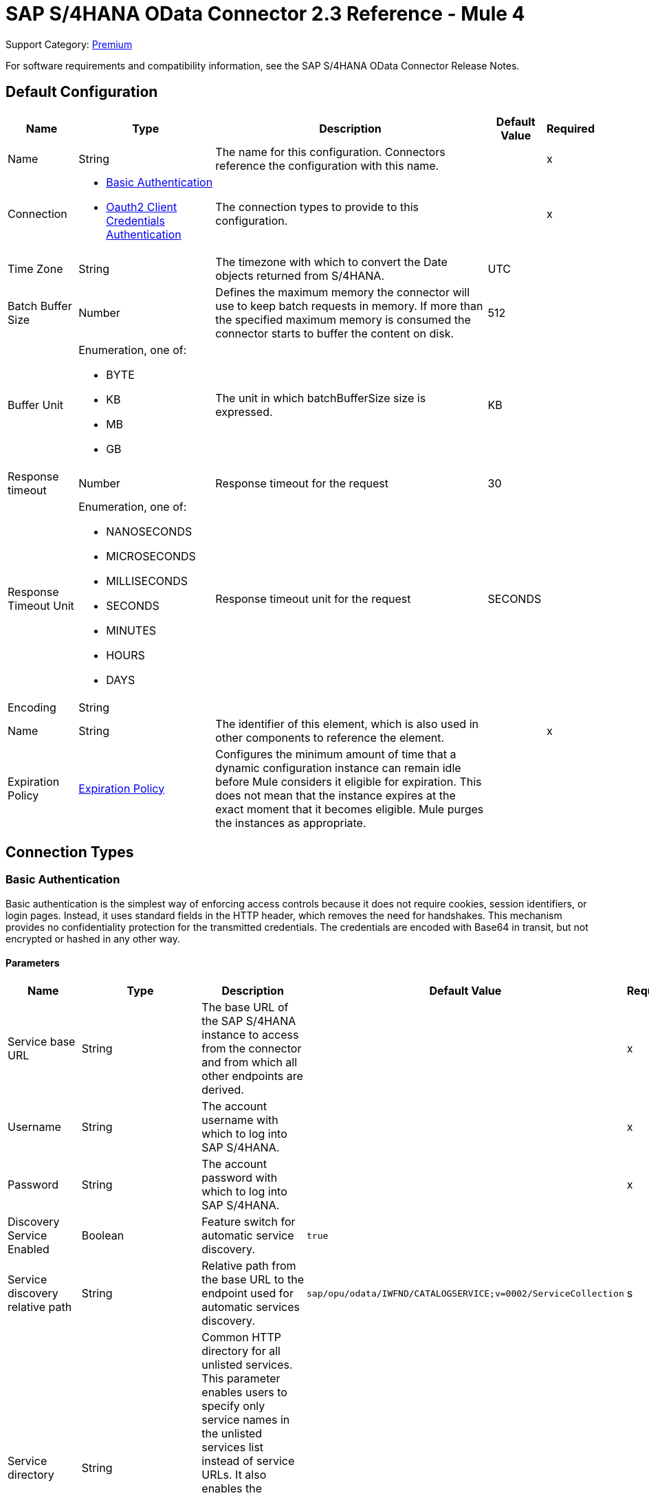 = SAP S/4HANA OData Connector 2.3 Reference - Mule 4
:page-aliases: connectors::sap/sap-s4hana-cloud-connector-reference.adoc

Support Category: https://www.mulesoft.com/legal/versioning-back-support-policy#anypoint-connectors[Premium]

For software requirements and compatibility information, see the SAP S/4HANA OData Connector Release Notes.


[[Config]]
== Default Configuration


[%header%autowidth.spread]
|===
| Name | Type | Description | Default Value | Required
|Name | String | The name for this configuration. Connectors reference the configuration with this name. | | x
| Connection a| * <<Config_BasicAuthentication, Basic Authentication>>
* <<Config_Oauth2ClientCredentialsAuthentication, Oauth2 Client Credentials Authentication>>
 | The connection types to provide to this configuration. | | x
| Time Zone a| String |  The timezone with which to convert the Date objects returned from S/4HANA. |  UTC |
| Batch Buffer Size a| Number |  Defines the maximum memory the connector will use to keep batch requests in memory. If more than the specified maximum memory is consumed the connector starts to buffer the content on disk. | 512 |
| Buffer Unit a| Enumeration, one of:

** BYTE
** KB
** MB
** GB |  The unit in which batchBufferSize size is expressed. |  KB |
| Response timeout a| Number |  Response timeout for the request |  30 | 
| Response Timeout Unit a| Enumeration, one of:

** NANOSECONDS
** MICROSECONDS
** MILLISECONDS
** SECONDS
** MINUTES
** HOURS
** DAYS |  Response timeout unit for the request |  SECONDS | 
| Encoding a| String |  |  |
| Name a| String |  The identifier of this element, which is also used in other components to reference the element. |  | x
| Expiration Policy a| <<ExpirationPolicy>> |  Configures the minimum amount of time that a dynamic configuration instance can remain idle before Mule considers it eligible for expiration. This does not mean that the instance expires at the exact moment that it becomes eligible. Mule purges the instances as appropriate. |  |
|===

== Connection Types

[[Config_BasicAuthentication]]
=== Basic Authentication

Basic authentication is the simplest way of enforcing access controls because it does not require cookies, session identifiers, or login pages. Instead, it uses standard fields in the HTTP header, which removes the need for handshakes. This mechanism provides no confidentiality protection for the transmitted credentials. The credentials are encoded with Base64 in transit, but not encrypted or hashed in any other way.

==== Parameters

[%header%autowidth.spread]
|===
| Name | Type | Description | Default Value | Required
| Service base URL a| String |  The base URL of the SAP S/4HANA instance to access from the connector and from which all other endpoints are derived. |  | x
| Username a| String |  The account username with which to log into SAP S/4HANA. |  | x
| Password a| String |  The account password with which to log into SAP S/4HANA. |  | x
| Discovery Service Enabled a| Boolean |  Feature switch for automatic service discovery. | `true` |
| Service discovery relative path a| String |  Relative path from the base URL to the endpoint used for automatic services discovery. |  `sap/opu/odata/IWFND/CATALOGSERVICE;v=0002/ServiceCollection` |s
| Service directory a| String |  Common HTTP directory for all unlisted services. This parameter enables users to specify only service names in the unlisted services list instead of service URLs. It also enables the connector to construct the service URL using the following format: `{base URL parameter}/{this parameter}/{item from unlisted services list}` |   |
| Unlisted services a| Array of String |  List of services to add to the list of discovered services. Each item in this list must be a valid service URL, or it must be possible to construct a valid service URL with the following format: `{base url parameter}/{service directory parameter}/{item from this list}`. |  |
| Default headers a| Array of <<DefaultHeader>> |  Default HTTP headers to include in the message. |  |
| Default query parameters a| Array of <<DefaultQueryParam>> |  Default query parameters to include in the request. |  |
| Proxy configuration a| <<ProxyConfiguration>> | Proxy configuration for the connector. |  |
| Connection timeout a| Number |  Connection timeout for the request |  30 | 
| Connection Timeout Unit a| Enumeration, one of:

** NANOSECONDS
** MICROSECONDS
** MILLISECONDS
** SECONDS
** MINUTES
** HOURS
** DAYS |  Connection timeout unit for the request |  SECONDS | 
| Client timeout a| Number |  Client timeout for the request |  30 | 
| Client Timeout Unit a| Enumeration, one of:

** NANOSECONDS
** MICROSECONDS
** MILLISECONDS
** SECONDS
** MINUTES
** HOURS
** DAYS |  Client timeout unit for the request |  SECONDS | 
| Retrieve Csrf Token a| Boolean |  Enables or disables automatic X-CSRF-Token retrieval before a resource-modifying request, such as a POST request. |  true | 
| TLS configuration a| <<Tls>> | Defines a configuration for TLS, which can be used from both the client and server sides to secure communication for the Mule app. When using the HTTPS protocol, the HTTP communication is secured using TLS or SSL. If HTTPS is configured as the protocol then the user needs to configure at least the keystore in the `tls:context` child element of the `listener-config`. | `HTTP` |
| Reconnection a| <<Reconnection>> |  When the application is deployed, a connectivity test is performed on all connectors. If set to `true`, deployment fails if the test doesn't pass after exhausting the associated reconnection strategy. |  |
|===

[[Config_Oauth2ClientCredentialsAuthentication]]
=== OAuth 2.0 Client Credentials Authentication


==== Parameters

[%header%autowidth.spread]
|===
| Name | Type | Description | Default Value | Required
| Service base URL a| String |  The base URL of the SAP S/4HANA instance to access from the connector and from which all other endpoints are derived. |  | x
| Discovery Service Enabled a| Boolean |  Feature switch for automatic service discovery. |  `true` |
| Service discovery relative path a| String |  Relative path from the base URL to the endpoint used for automatic services discovery. | `sap/opu/odata/IWFND/CATALOGSERVICE;v=0002/ServiceCollection` |
| Service directory a| String |  Common HTTP directory for all unlisted services. This parameter enables users to specify only service names in the unlisted services list instead of service URLs. It also enables the connector to construct the service URL using the following format: `{base URL parameter}/{this parameter}/{item from unlisted services list}` |   |
| Unlisted services a| Array of String |  List of services to add to the list of discovered services. Each item in this list must be a valid service URL, or it must be possible to construct a valid service URL with the following format: `{base url parameter}/{service directory parameter}/{item from this list}`. |  |
| Default headers a| Array of <<DefaultHeader>> |  Default HTTP headers to include in the message. |  |
| Default query parameters a| Array of <<DefaultQueryParam>> | Default query parameters to include in the request. |  |
| Proxy configuration a| <<ProxyConfiguration>> | Proxy configuration for the connector. |  |
| Connection timeout a| Number |  Connection timeout for the request |  30 | 
| Connection Timeout Unit a| Enumeration, one of:

** NANOSECONDS
** MICROSECONDS
** MILLISECONDS
** SECONDS
** MINUTES
** HOURS
** DAYS |  Connection timeout unit for the request |  SECONDS | 
| Client timeout a| Number |  Client timeout for the request |  30 | 
| Client Timeout Unit a| Enumeration, one of:

** NANOSECONDS
** MICROSECONDS
** MILLISECONDS
** SECONDS
** MINUTES
** HOURS
** DAYS |  Client timeout unit for the request |  SECONDS | 
| Retrieve Csrf Token a| Boolean |  Enables or disables automatic X-CSRF-Token retrieval before a resource-modifying request, such as a POST request. |  true | 
| TLS configuration a| <<Tls>> |  Defines a configuration for TLS, which can be used from both the client and server sides to secure communication for the Mule app. When using the HTTPS protocol, the HTTP communication is secured using TLS or SSL. If HTTPS is configured as the protocol then the user needs to configure at least the keystore in the `tls:context` child element of the `listener-config`. | `HTTP` |
| Reconnection a| <<Reconnection>> |  When the application is deployed, a connectivity test is performed on all connectors. If set to `true`, deployment fails if the test doesn't pass after exhausting the associated reconnection strategy. |  |
| Client Id a| String | The OAuth client ID as registered with the service provider. |  | x
| Client Secret a| String |  The OAuth client secret as registered with the service provider. |  | x
| Token Url a| String |  The service provider's token endpoint URL. |  `https://{host-name}/{oauth-service}/{generate-token-resource}` |
| Scopes a| String |  The OAuth scopes requested during the dance. If not provided, it defaults to those in the annotation. |  |
| Object Store a| String |  A reference to the object store used to store each resource owner ID's data. If not specified, Mule automatically provisions the default object store. |  |
|===

== Supported Operations
* <<BatchCreateEntity>>
* <<BatchDeleteEntity>>
* <<BatchExecuteFunction>>
* <<BatchGetEntity>>
* <<BatchQuery>>
* <<BatchUpdateEntity>>
* <<CreateChangeSet>>
* <<CreateEntity>>
* <<DeleteEntity>>
* <<ExecuteBatch>>
* <<ExecuteFunction>>
* <<GetEntity>>
* <<InitiateBatch>>
* <<Query>>
* <<Unauthorize>>
* <<UpdateEntity>>



[[BatchCreateEntity]]
== Batch Create Entity
`<s4hana:batch-create-entity>`

This operation adds a create entity request into the batch. This is a dynamic operation that returns what the OData specification states will be returned by the operation. The result of the operation will be an empty JSON if this request was not processed by the server successfully. The result will be available only after executing the *Execute batch* operation. Accessing the result before the *Execute batch* operation is executed results in an error.

=== Parameters

[%header%autowidth.spread]
|===
| Name | Type | Description | Default Value | Required
| Configuration | String | The name of the configuration to use. | | x
| Config Ref a| ConfigurationProvider |  The name of the configuration to use to execute this component. |  | x
| Streaming Strategy a| * <<RepeatableInMemoryStream>>
* <<RepeatableFileStoreStream>>
* <<non-repeatable-stream>> |  Configure how Mule processes streams with streaming strategies. Repeatable streams are the default behavior. |  |
| Batch ID a| String |  Batch identifier |  | x
| Change set ID a| String |  Change set identifier |  | x
| Service a| String |  The type of service. This is defined from the services available in the SAP S/4HANA instance. |  | x
| Entity type a| String |  The type of entity over which the operation is executed. This is defined from the types of entities available in the selected service. |  | x
| Entity a| Object |  The entity in the SAP S/4HANA instance that is affected. This entity must be of the type defined in the *Entity type* parameter. |  #[payload] |
| Custom headers a| Object |  Custom headers to include in the request. The custom headers specified here overwrite the default headers specified in the configuration. |  |
| Custom query parameters a| Object |  Custom query parameters to include in the request. The custom query parameters specified here overwrite the default query parameters specified in the configuration. |  |
| Response timeout a| Number |  Response timeout for the request. The timeout specified here overwrites the default timeout that is specified in the configuration. |  | 
| Response Timeout Unit a| Enumeration, one of:

** NANOSECONDS
** MICROSECONDS
** MILLISECONDS
** SECONDS
** MINUTES
** HOURS
** DAYS |  Response timeout unit for the request. The timeout unit specified here overwrites the default timeout unit specified in the configuration. |  | 
| Target Variable a| String |  The name of a variable in which to store the operation's output. |  |
| Target Value a| String |  An expression to evaluate against the operation's output and store the expression outcome in the target variable. |  #[payload] |
| Reconnection Strategy a| * <<Reconnect>>
* <<ReconnectForever>> |  A retry strategy in case of connectivity errors. |  |
|===

=== Output

[%autowidth.spread]
|===
|Type |Any
|===

=== For Configurations

* <<Config>>

=== Throws

* S4HANA:CONNECTIVITY
* S4HANA:NO_SUCH_BATCH_ID
* S4HANA:NO_SUCH_CHANGE_SET_ID
* S4HANA:NO_SUCH_ENTITY_TYPE
* S4HANA:NO_SUCH_SERVICE
* S4HANA:RETRY_EXHAUSTED


[[BatchDeleteEntity]]
== Batch Delete Entity
`<s4hana:batch-delete-entity>`

Adds a delete entity request into the batch.

=== Parameters

[%header%autowidth.spread]
|===
| Name | Type | Description | Default Value | Required
| Configuration | String | The name of the configuration to use. | | x
| Config Ref a| ConfigurationProvider |  The name of the configuration to use to execute this component. |  | x
| Batch ID a| String |  Batch identifier |  | x
| Change set ID a| String |  Change set identifier. |  | x
| Service a| String |  The type of service. This is defined from the services available in the SAP S/4HANA instance. |  | x
| Entity type a| String |  The type of entity over which the operation is executed. This is defined from the types of entities available in the selected service. |  | x
| Entity key a| Object |  The object that identifies the entity sought, which may itself be an object. This is defined by the type of entity selected. |  #[payload] |
| Custom headers a| Object | Custom headers to include in the request. The custom headers specified here will overwrite the default headers specified in the configuration. |  |
| Custom query parameters a| Object |  Custom query parameters to include in the request. The custom query parameters specified here will overwrite the default query parameters specified in the configuration. |  |
| Response timeout a| Number |  Response timeout for the request. The timeout specified here overwrites the default timeout that is specified in the configuration. |  | 
| Response Timeout Unit a| Enumeration, one of:

** NANOSECONDS
** MICROSECONDS
** MILLISECONDS
** SECONDS
** MINUTES
** HOURS
** DAYS |  Response timeout unit for the request. The timeout unit specified here overwrites the default timeout unit specified in the configuration. |  | 
| Reconnection Strategy a| * <<Reconnect>>
* <<ReconnectForever>> |  A retry strategy in case of connectivity errors. |  |
|===


=== For Configurations

* <<Config>>

=== Throws

* S4HANA:CONNECTIVITY
* S4HANA:INVALID_KEY
* S4HANA:NO_SUCH_BATCH_ID
* S4HANA:NO_SUCH_CHANGE_SET_ID
* S4HANA:NO_SUCH_ENTITY_TYPE
* S4HANA:NO_SUCH_SERVICE
* S4HANA:RETRY_EXHAUSTED


[[BatchExecuteFunction]]
== Batch Execute Function
`<s4hana:batch-execute-function>`

This operation adds an execute function request (invoke request) to the batch. The result of the operation will be an empty JSON if this request was not processed by the server successfully. The result will be available only after executing the *Execute batch* operation. Accessing the result before the *Execute batch* operation is executed will cause an error.

You are required to specify the change set identifier for the *Change set ID* parameter only if *Execute Batch Function* is executed using a POST HTTP method, otherwise do not specify the changet set identifier.

The connector throws an exception:

* If the change set identifier is not specified and the POST HTTP method is used
* When the change set identifier is specified and the *Execute Batch Function* uses GET HTTP method

=== Parameters

[%header%autowidth.spread]
|===
| Name | Type | Description | Default Value | Required
| Configuration | String | The name of the configuration to use. | | x
| Config Ref a| ConfigurationProvider |  The name of the configuration to use to execute this component. |  | x
| Streaming Strategy a| * <<RepeatableInMemoryStream>>
* <<RepeatableFileStoreStream>>
* <<non-repeatable-stream>> |  Configure how Mule processes streams with streaming strategies. Repeatable streams are the default behavior. |  |
| Batch ID a| String |  Batch identifier |  | x
| Change set ID a| String |  Change set identifier |  |
| Service a| String |  The type of service. This is defined from the services available in the SAP S/4HANA instance. |  | x
| Function Name a| String |  The name of the function to execute. |  | x
| Input parameters a| Object |  The parameters of the function wrapped into a single object. |  |
| Custom headers a| Object | Custom headers to include in the request. The custom headers specified here will overwrite the default headers specified in the configuration. |  |
| Custom query parameters a| Object | Custom query parameters to include in the request. The custom query parameters specified here will overwrite the default query parameters specified in the configuration. |  |
| Response timeout a| Number |  Response timeout for the request. The timeout specified here overwrites the default timeout that is specified in the configuration. |  | 
| Response Timeout Unit a| Enumeration, one of:

** NANOSECONDS
** MICROSECONDS
** MILLISECONDS
** SECONDS
** MINUTES
** HOURS
** DAYS |  Response timeout unit for the request. The timeout unit specified here overwrites the default timeout unit specified in the configuration. |  | 
| Target Variable a| String |  The name of a variable to store the operation's output. |  |
| Target Value a| String |  An expression to evaluate against the operation's output and store the expression outcome in the target variable. |  #[payload] |
| Reconnection Strategy a| * <<Reconnect>>
* <<ReconnectForever>> |  A retry strategy in case of connectivity errors. |  |
|===

=== Output

[%autowidth.spread]
|===
|Type |Any
|===

=== For Configurations

* <<Config>>

=== Throws

* S4HANA:BATCH_PROCESSING_ERROR
* S4HANA:CONNECTIVITY
* S4HANA:INVALID_FUNCTION_PARAMETER
* S4HANA:NO_SUCH_BATCH_ID
* S4HANA:NO_SUCH_CHANGE_SET_ID
* S4HANA:NO_SUCH_FUNCTION
* S4HANA:NO_SUCH_SERVICE
* S4HANA:RETRY_EXHAUSTED


[[BatchGetEntity]]
== Batch Get Entity
`<s4hana:batch-get-entity>`

Adds a query operation request with a defined key into the batch. This is a dynamic operation, returning whatever the OData specification states will be returned by the operation. Result of the operation will be an empty JSON if this request was not processed by the server successfully. The result will be available only after the Execute batch operation is executed. Accessing the result before the Execute batch operation is executed will lead to an error.

=== Parameters

[%header%autowidth.spread]
|===
| Name | Type | Description | Default Value | Required
| Configuration | String | The name of the configuration to use. | | x
| Config Ref a| ConfigurationProvider |  The name of the configuration to use to execute this component |  | x
| Streaming Strategy a| * <<RepeatableInMemoryStream>>
* <<RepeatableFileStoreStream>>
* <<non-repeatable-stream>> |  Configure how Mule processes streams with streaming strategies. Repeatable streams are the default behavior. |  |
| Batch ID a| String |  Batch identifier |  | x
| Service a| String |  The type of service. This is defined from the services available in the SAP S/4HANA instance. |  | x
| Entity type a| String |  The type of entity over which the operation is executed. This is defined from the types of entities available in the selected service. |  | x
| Returned Fields a| String |  Comma-separated list of selection clauses. Each selection clause may be a Property name, Navigation Property name, or the "&#42;" character. The "&#42;" syntax causes all Properties on an Entry to be included without traversing associations. Use forward slash "/" to select fields of expanded navigation properties. If no field is selected, then all fields are returned. |   |
| Expanded properties a| String |  Comma-separated list of Navigation Properties. Additionally, each Navigation Property can be followed by a forward slash and another Navigation Property to enable identification of a multi-level relationship. Properties of the expanded navigation property will not be part of the payload unless selected. |   |
| Entity key a| Object |  The object that identifies the entity sought, which may itself be an object. This is defined by the type of entity selected. |  #[payload] |
| Custom headers a| Object |  Custom headers to include in the request. The custom headers specified here will overwrite the default headers specified in the configuration. |  |
| Custom query parameters a| Object |  Custom query parameters to include in the request. The custom query parameters specified here will overwrite the default query parameters specified in the configuration. |  |
| Response timeout a| Number |  Response timeout for the request. The timeout specified here overwrites the default timeout that is specified in the configuration. |  | 
| Response Timeout Unit a| Enumeration, one of:

** NANOSECONDS
** MICROSECONDS
** MILLISECONDS
** SECONDS
** MINUTES
** HOURS
** DAYS |  Response timeout unit for the request. The timeout unit specified here overwrites the default timeout unit specified in the configuration. |  | 
| Target Variable a| String |  The name of a variable to store the operation's output. |  |
| Target Value a| String |  An expression to evaluate against the operation's output and store the expression outcome in the target variable. |  #[payload] |
| Reconnection Strategy a| * <<Reconnect>>
* <<ReconnectForever>> |  A retry strategy in case of connectivity errors. |  |
|===

=== Output

[%autowidth.spread]
|===
|Type |Any
|===

=== For Configurations

* <<Config>>

=== Throws

* S4HANA:CONNECTIVITY
* S4HANA:INVALID_KEY
* S4HANA:NO_SUCH_BATCH_ID
* S4HANA:NO_SUCH_ENTITY_TYPE
* S4HANA:NO_SUCH_SERVICE
* S4HANA:RETRY_EXHAUSTED


[[BatchQuery]]
== Batch Query Entity
`<s4hana:batch-query>`

Adds a query operation request into the batch, filtering the results by the parameters defined. If no filter is added, then all results will be listed. Result of the operation will be an empty JSON if this request was not processed by the server successfully. The result will be available only after the Execute batch operation is executed. Accessing the result before the Execute batch operation is executed will lead to an error.


=== Parameters

[%header%autowidth.spread]
|===
| Name | Type | Description | Default Value | Required
| Configuration | String | The name of the configuration to use. | | x
| Config Ref a| ConfigurationProvider |  The name of the configuration to use to execute this component |  | x
| Streaming Strategy a| * <<RepeatableInMemoryStream>>
* <<RepeatableFileStoreStream>>
* <<non-repeatable-stream>> |  Configure how Mule processes streams with streaming strategies. Repeatable streams are the default behavior. |  |
| Batch ID a| String |  Batch identifier |  | x
| Service a| String |  The type of service. This is defined from the services available in the SAP S/4HANA instance. |  | x
| Entity type a| String |  The type of entity over which the operation is executed. This is defined from the types of entities available in the selected service. |  | x
| Returned Fields a| String |  Comma-separated list of selection clauses. Each selection clause may be a Property name, Navigation Property name, or the "&#42;" character. The "&#42;" syntax causes all Properties on an Entry to be included without traversing associations. Use forward slash "/" to select fields of expanded navigation properties. If no field is selected, then all fields are returned. |   |
| Expanded properties a| String |  Comma-separated list of Navigation Properties. Additionally each Navigation Property can be followed by a forward slash and another Navigation Property to enable identification of a multi-level relationship. Properties of expanded navigation property will not be part of the payload unless selected. |   |
| Filter a| String |  The condition to filter the resulting list of entities. |   |
| Order by a| String |  Allows information to be requested in either ascending or descending order by using the `asc` or `desc` suffixes. If `asc` or `desc` are not specified, then the resources will be ordered in ascending order. | `asc` |
| Maximum returned elements a| Number | Limits the number of records to be retrieved by this query. |  |
| Skipped record amount a| Number | The number of records to skip before starting to return results. |  `0` |
| Custom headers a| Object |  Custom headers to include in the request. The custom headers specified here will overwrite the default headers specified in the configuration. |  |
| Custom query parameters a| Object |  Custom query parameters that the request will include. The ones specified here will overwrite the default ones specified in the config. |  |
| Target Variable a| String |  The name of a variable to store the operation's output. |  |
| Target Value a| String |  An expression to evaluate against the operation's output and store the expression outcome in the target variable. |  #[payload] |
| Response timeout a| Number |  Response timeout for the request. The timeout specified here overwrites the default timeout that is specified in the configuration. |  | 
| Response Timeout Unit a| Enumeration, one of:

** NANOSECONDS
** MICROSECONDS
** MILLISECONDS
** SECONDS
** MINUTES
** HOURS
** DAYS |  Response timeout unit for the request. The timeout unit specified here overwrites the default timeout unit specified in the configuration. |  | 
| Target Variable a| String |  The name of a variable on which the operation's output will be placed |  | 
| Target Value a| String |  An expression that will be evaluated against the operation's output and the outcome of that expression will be stored in the target variable |  #[payload] | 
| Reconnection Strategy a| * <<Reconnect>>
* <<ReconnectForever>> |  A retry strategy in case of connectivity errors. |  |
|===

=== Output

[%autowidth.spread]
|===
|Type |Any
|===

=== For Configurations

* <<Config>>

=== Throws

* S4HANA:CONNECTIVITY
* S4HANA:NO_SUCH_BATCH_ID
* S4HANA:RETRY_EXHAUSTED


[[BatchUpdateEntity]]
== Batch Update Entity
`<s4hana:batch-update-entity>`

Adds an update entity request into the batch. This operation works through a PATCH request. This means that any fields that are missing will not be updated.

=== Parameters

[%header%autowidth.spread]
|===
| Name | Type | Description | Default Value | Required
| Configuration | String | The name of the configuration to use. | | x
| Config Ref a| ConfigurationProvider |  The name of the configuration to use to execute this component |  | x
| Batch ID a| String |  Batch identifier |  | x
| Change set ID a| String |  Change set identifier |  | x
| Service a| String |  The type of service. This is defined from the services available in the SAP S/4HANA instance. |  | x
| Entity type a| String |  The type of entity over which the operation is executed. This is defined from the types of entities available in the selected service. |  | x
| Entity a| Object |  The entity to be affected in the SAP S/4HANA instance. This entity must be of the type defined in the type parameter. |  #[payload] |
| Custom headers a| Object |  Custom headers to include in the request. The custom headers specified here will overwrite the default headers specified in the configuration. |  |
| Custom query parameters a| Object |  Custom query parameters that the request will include. The ones specified here will overwrite the default ones specified in the config. |  |
| Response timeout a| Number |  Response timeout for the request. The timeout specified here overwrites the default timeout that is specified in the configuration. |  | 
| Response Timeout Unit a| Enumeration, one of:

** NANOSECONDS
** MICROSECONDS
** MILLISECONDS
** SECONDS
** MINUTES
** HOURS
** DAYS |  Response timeout unit for the request. The timeout unit specified here overwrites the default timeout unit specified in the configuration. |  | 
| Reconnection Strategy a| * <<Reconnect>>
* <<ReconnectForever>> |  A retry strategy in case of connectivity errors |  |
|===


=== For Configurations

* <<Config>>

=== Throws

* S4HANA:CONNECTIVITY
* S4HANA:INVALID_KEY
* S4HANA:NO_SUCH_BATCH_ID
* S4HANA:NO_SUCH_CHANGE_SET_ID
* S4HANA:NO_SUCH_ENTITY_TYPE
* S4HANA:NO_SUCH_SERVICE
* S4HANA:RETRY_EXHAUSTED


[[CreateChangeSet]]
== Create Change Set
`<s4hana:create-change-set>`

Creates a new change set in the batch and returns its identifier.

=== Parameters

[%header%autowidth.spread]
|===
| Name | Type | Description | Default Value | Required
| Configuration | String | The name of the configuration to use. | | x
| Config Ref a| ConfigurationProvider | The name of the configuration to use to execute this component. |  | x
| Batch ID a| String |  Batch identifier |  | x
| Target Variable a| String | The name of a variable to store the operation's output. |  |
| Target Value a| String |  An expression to evaluate against the operation's output and store the expression outcome in the target variable. |  #[payload] |
| Reconnection Strategy a| * <<Reconnect>>
* <<ReconnectForever>> |  A retry strategy in case of connectivity errors. |  |
|===

=== Output

[%autowidth.spread]
|===
|Type |String
|===

=== For Configurations

* <<Config>>

=== Throws

* S4HANA:CONNECTIVITY
* S4HANA:NO_SUCH_BATCH_ID
* S4HANA:RETRY_EXHAUSTED


[[CreateEntity]]
== Create Entity
`<s4hana:create-entity>`

Executes a create operation within the connected SAP S/4HANA instance. This is a dynamic operation, returning whatever the OData specification states will be returned by the operation.

=== Parameters

[%header%autowidth.spread]
|===
| Name | Type | Description | Default Value | Required
| Configuration | String | The name of the configuration to use. | | x
| Config Ref a| ConfigurationProvider |  The name of the configuration to use to execute this component |  | x
| Service a| String |  The type of service. This is defined from the services available in the SAP S/4HANA instance. |  | x
| Entity type a| String |  The type of entity over which the operation is executed. This is defined from the types of entities available in the selected service. |  | x
| Entity a| Object |  The entity to be affected in the SAP S/4HANA instance. This entity must be of the type defined in the type parameter. |  #[payload] |
| Custom headers a| Object |  Custom headers to include in the request. The custom headers specified here will overwrite the default headers specified in the configuration. |  |
| Custom query parameters a| Object |  Custom query parameters that the request will include. The ones specified here will overwrite the default ones specified in the config. |  |
| Response timeout a| Number |  Response timeout for the request. The timeout specified here overwrites the default timeout that is specified in the configuration. |  | 
| Response Timeout Unit a| Enumeration, one of:

** NANOSECONDS
** MICROSECONDS
** MILLISECONDS
** SECONDS
** MINUTES
** HOURS
** DAYS |  Response timeout unit for the request. The timeout unit specified here overwrites the default timeout unit specified in the configuration. |  | 
| Target Variable a| String |  The name of a variable to store the operation's output. |  |
| Target Value a| String |  An expression to evaluate against the operation's output and store the expression outcome in the target variable. |  #[payload] |
| Reconnection Strategy a| * <<Reconnect>>
* <<ReconnectForever>> |  A retry strategy in case of connectivity errors. |  |
|===

=== Output

[%autowidth.spread]
|===
|Type |Object
| Attributes Type a| <<ResponseAttributes>>
|===

=== For Configurations

* <<Config>>

=== Throws

* S4HANA:CONNECTIVITY
* S4HANA:INVALID_ENTITY
* S4HANA:INVALID_KEY
* S4HANA:NO_SUCH_ENTITY_KEY
* S4HANA:NO_SUCH_ENTITY_TYPE
* S4HANA:NO_SUCH_SERVICE
* S4HANA:RETRY_EXHAUSTED
* S4HANA:SERVER_ERROR
* S4HANA:TIMEOUT
* S4HANA:UNAUTHORIZED


[[DeleteEntity]]
== Delete Entity
`<s4hana:delete-entity>`

Executes a delete operation within the connected SAP S/4HANA instance.

=== Parameters

[%header%autowidth.spread]
|===
| Name | Type | Description | Default Value | Required
| Configuration | String | The name of the configuration to use. | | x
| Config Ref a| ConfigurationProvider | The name of the configuration to use to execute this component. |  | x
| Service a| String |  The type of service. This is defined from the services available in the SAP S/4HANA instance. |  | x
| Entity type a| String |  The type of entity over which the operation is executed. This is defined from the types of entities available in the selected service. |  | x
| Entity key a| Object |  The object that identifies the entity sought, which may itself be an object. This is defined by the type of entity selected. |  #[payload] |
| Custom headers a| Object |  Custom headers to include in the request. The custom headers specified here will overwrite the default headers specified in the configuration. |  |
| Custom query parameters a| Object |  Custom query parameters that the request will include. The ones specified here will overwrite the default ones specified in the config. |  |
| Response timeout a| Number |  Response timeout for the request. The timeout specified here overwrites the default timeout that is specified in the configuration. |  | 
| Response Timeout Unit a| Enumeration, one of:

** NANOSECONDS
** MICROSECONDS
** MILLISECONDS
** SECONDS
** MINUTES
** HOURS
** DAYS |  Response timeout unit for the request. The timeout unit specified here overwrites the default timeout unit specified in the configuration. |  | 
| Reconnection Strategy a| * <<Reconnect>>
* <<ReconnectForever>> |  A retry strategy in case of connectivity errors. |  |
|===


=== For Configurations

* <<Config>>

=== Throws

* S4HANA:CONNECTIVITY
* S4HANA:INVALID_ENTITY
* S4HANA:INVALID_KEY
* S4HANA:NO_SUCH_ENTITY_KEY
* S4HANA:NO_SUCH_ENTITY_TYPE
* S4HANA:NO_SUCH_SERVICE
* S4HANA:RETRY_EXHAUSTED
* S4HANA:SERVER_ERROR
* S4HANA:TIMEOUT
* S4HANA:UNAUTHORIZED


[[ExecuteBatch]]
== Execute Batch
`<s4hana:execute-batch>`

Executes the batch and returns a summary containing results for all requests of the batch. After this operation is successfully executed, it will be possible to read a detailed result of each batch operation which was a part of this batch.

=== Parameters

[%header%autowidth.spread]
|===
| Name | Type | Description | Default Value | Required
| Configuration | String | The name of the configuration to use. | | x
| Service a| String |  The SAP S/4HANA's service. |  | x
| Config Ref a| ConfigurationProvider |  The name of the configuration to use to execute this component. |  | x
| Batch ID a| String |  Batch identifier |  | x
| Custom headers a| Object |  Custom headers to include in the request. The custom headers specified here will overwrite the default headers specified in the configuration. |  |
| Custom query parameters a| Object |  Custom query parameters that the request will include. The ones specified here will overwrite the default ones specified in the config. |  |
| Response timeout a| Number |  Response timeout for the request. The timeout specified here overwrites the default timeout that is specified in the configuration. |  | 
| Response Timeout Unit a| Enumeration, one of:

** NANOSECONDS
** MICROSECONDS
** MILLISECONDS
** SECONDS
** MINUTES
** HOURS
** DAYS |  Response timeout unit for the request. The timeout unit specified here overwrites the default timeout unit specified in the configuration. |  | 
| Target Variable a| String |  The name of a variable to store the operation's output. |  |
| Target Value a| String | An expression to evaluate against the operation's output and store the expression outcome in the target variable. |  #[payload] |
| Reconnection Strategy a| * <<Reconnect>>
* <<ReconnectForever>> |  A retry strategy in case of connectivity errors. |  |
|===

=== Output

[%autowidth.spread]
|===
|Type |<<BulkOperationResult>>
|===

=== For Configurations

* <<Config>>

=== Throws

* S4HANA:BATCH_PROCESSING_ERROR
* S4HANA:CONNECTIVITY
* S4HANA:NO_SUCH_BATCH_ID
* S4HANA:NO_SUCH_SERVICE
* S4HANA:RETRY_EXHAUSTED


[[ExecuteFunction]]
== Execute Function
`<s4hana:execute-function>`

Executes an OData-defined function in the SAP S/4HANA instance.

=== Parameters

[%header%autowidth.spread]
|===
| Name | Type | Description | Default Value | Required
| Configuration | String | The name of the configuration to use. | | x
| Config Ref a| ConfigurationProvider |  The name of the configuration to use to execute this component |  | x
| Service a| String |  The type of service. This is defined from the services available in the SAP S/4HANA instance. |  | x
| Function Name a| String |  The name of the function to execute. |  | x
| Input parameters a| Object |  The parameters of the function wrapped into a single object. |  |
| Custom headers a| Object |  Custom headers to include in the request. The custom headers specified here will overwrite the default headers specified in the configuration. |  |
| Custom query parameters a| Object |  Custom query parameters that the request will include. The ones specified here will overwrite the default ones specified in the config. |  |
| Response timeout a| Number |  Response timeout for the request. The timeout specified here overwrites the default timeout that is specified in the configuration. |  | 
| Response Timeout Unit a| Enumeration, one of:

** NANOSECONDS
** MICROSECONDS
** MILLISECONDS
** SECONDS
** MINUTES
** HOURS
** DAYS |  Response timeout unit for the request. The timeout unit specified here overwrites the default timeout unit specified in the configuration. |  | 
| Target Variable a| String |  The name of a variable to store the operation's output. |  |
| Target Value a| String |  An expression to evaluate against the operation's output and store the expression outcome in the target variable. |  #[payload] |
| Reconnection Strategy a| * <<Reconnect>>
* <<ReconnectForever>> |  A retry strategy in case of connectivity errors. |  |
|===

=== Output

[%autowidth.spread]
|===
|Type |Any
| Attributes Type a| <<ResponseAttributes>>
|===

=== For Configurations

* <<Config>>

=== Throws

* S4HANA:CONNECTIVITY
* S4HANA:INVALID_FUNCTION_PARAMETER
* S4HANA:NO_SUCH_FUNCTION
* S4HANA:NO_SUCH_SERVICE
* S4HANA:RETRY_EXHAUSTED
* S4HANA:SERVER_ERROR
* S4HANA:TIMEOUT
* S4HANA:UNAUTHORIZED


[[GetEntity]]
== Get Entity by Key
`<s4hana:get-entity>`

Executes a retrieve operation on the SAP S/4HANA instance filtering the result by key. If no elements are found an error is thrown.

=== Parameters

[%header%autowidth.spread]
|===
| Name | Type | Description | Default Value | Required
| Configuration | String | The name of the configuration to use. | | x
| Config Ref a| ConfigurationProvider |  The name of the configuration to use to execute this component |  | x
| Service a| String |  The type of service. This is defined from the services available in the SAP S/4HANA instance. |  | x
| Entity type a| String |  The type of entity over which the operation is executed. This is defined from the types of entities available in the selected service. |  | x
| Returned Fields a| String |  Comma-separated list of selection clauses. Each selection clause may be a Property name, Navigation Property name, or the "&#42;" character. The "&#42;" syntax causes all Properties on an Entry to be included without traversing associations. Use forward slash "/" to select fields of expanded navigation properties. If no field is selected, then all fields are returned. |   |
| Expanded properties a| String |  Comma-separated list of Navigation Properties. Additionally each Navigation Property can be followed by a forward slash and another Navigation Property to enable identifying a multi-level relationship. Properties of expanded navigation property will not be part of the payload unless selected. |   |
| Entity key a| Object |  The object that identifies the entity sought, which may itself be an object. This is defined by the type of entity selected. |  #[payload] |
| Custom headers a| Object |  Custom headers to include in the request. The custom headers specified here will overwrite the default headers specified in the configuration. |  |
| Custom query parameters a| Object |  Custom query parameters that the request will include. The ones specified here will overwrite the default ones specified in the config. |  |
| Response timeout a| Number |  Response timeout for the request. The timeout specified here overwrites the default timeout that is specified in the configuration. |  | 
| Response Timeout Unit a| Enumeration, one of:

** NANOSECONDS
** MICROSECONDS
** MILLISECONDS
** SECONDS
** MINUTES
** HOURS
** DAYS |  Response timeout unit for the request. The timeout unit specified here overwrites the default timeout unit specified in the configuration. |  | 
| Target Variable a| String |  The name of a variable to store the operation's output. |  |
| Target Value a| String |  An expression to evaluate against the operation's output and store the expression outcome in the target variable. |  #[payload] |
| Reconnection Strategy a| * <<Reconnect>>
* <<ReconnectForever>> |  A retry strategy in case of connectivity errors. |  |
|===

=== Output

[%autowidth.spread]
|===
|Type |Object
| Attributes Type a| <<ResponseAttributes>>
|===

=== For Configurations

* <<Config>>

=== Throws

* S4HANA:CONNECTIVITY
* S4HANA:INVALID_ENTITY
* S4HANA:INVALID_KEY
* S4HANA:NO_SUCH_ENTITY_FIELD
* S4HANA:NO_SUCH_ENTITY_KEY
* S4HANA:NO_SUCH_ENTITY_TYPE
* S4HANA:NO_SUCH_NAVIGATION_PROPERTY
* S4HANA:NO_SUCH_SERVICE
* S4HANA:RETRY_EXHAUSTED
* S4HANA:SERVER_ERROR
* S4HANA:TIMEOUT
* S4HANA:UNAUTHORIZED


[[InitiateBatch]]
== Initiate Batch
`<s4hana:initiate-batch>`

Prepares a new batch and returns its identifier.

=== Parameters

[%header%autowidth.spread]
|===
| Name | Type | Description | Default Value | Required
| Configuration | String | The name of the configuration to use. | | x
| Config Ref a| ConfigurationProvider |  The name of the configuration to use to execute this component |  | x
| Target Variable a| String |  The name of a variable to store the operation's output. |  |
| Target Value a| String |  An expression to evaluate against the operation's output and store the expression outcome in the target variable. |  #[payload] |
| Reconnection Strategy a| * <<Reconnect>>
* <<ReconnectForever>> |  A retry strategy in case of connectivity errors. |  |
|===

=== Output

[%autowidth.spread]
|===
|Type |String
|===

=== For Configurations

* <<Config>>

=== Throws

* S4HANA:CONNECTIVITY
* S4HANA:RETRY_EXHAUSTED


[[Query]]
== Query
`<s4hana:query>`

Executes a retrieve operation on the SAP S/4HANA instance filtering the results by the parameters defined. If no filter is added, then all results will be listed. This is a paginated operation.

=== Parameters

[%header%autowidth.spread]
|===
| Name | Type | Description | Default Value | Required
| Configuration | String | The name of the configuration to use. | | x
| Config Ref a| ConfigurationProvider |  The name of the configuration to use to execute this component |  | x
| Streaming Strategy a| * <<RepeatableInMemoryIterable>>
* <<RepeatableFileStoreIterable>>
* <<non-repeatable-iterable>> |  Configure how Mule processes streams with streaming strategies. Repeatable streams are the default behavior. |  |
| Service a| String |  The type of service. This is defined from the services available in the SAP S/4HANA instance. |  | x
| Entity type a| String |  The type of entity over which the operation is executed. This is defined from the types of entities available in the selected service. |  | x
| Returned Fields a| String |  Comma-separated list of selection clauses. Each selection clause may be a Property name, Navigation Property name, or the "&#42;" character. The "&#42;" syntax causes all Properties on an Entry to be included without traversing associations. Use forward slash "/" to select fields of expanded navigation properties. If no field is selected, then all fields are returned. |   |
| Expanded properties a| String |  Comma-separated list of Navigation Properties. Additionally each Navigation Property can be followed by a forward slash and another Navigation Property to enable identifying a multi-level relationship. Properties of expanded navigation property will not be part of the payload unless selected. |   |
| Filter a| String |  The condition to filter the resulting list of entities. |   |
| Order by a| String |  Allows to request information in either ascending or descending order by using the ?asc? or ?desc? suffixes. If asc or desc not specified, then the resources will be ordered in ascending order. |   |
| Maximum returned elements a| Number |  Limits the amount of records to be retrieved by this query. |  |
| Skipped record amount a| Number |  The amount of records to skip before starting returning results. |  0 |
| Page size a| Number |  The size of the pages retrieved by the query. |  100 |
| Custom headers a| Object |  Custom headers to include in the request. The custom headers specified here will overwrite the default headers specified in the configuration. |  |
| Custom query parameters a| Object |  Custom query parameters that the request will include. The ones specified here will overwrite the default ones specified in the config. |  |
| Response timeout a| Number |  Response timeout for the request. The timeout specified here overwrites the default timeout that is specified in the configuration. |  | 
| Response Timeout Unit a| Enumeration, one of:

** NANOSECONDS
** MICROSECONDS
** MILLISECONDS
** SECONDS
** MINUTES
** HOURS
** DAYS |  Response timeout unit for the request. The timeout unit specified here overwrites the default timeout unit specified in the configuration. |  | 
| Target Variable a| String |  The name of a variable in which to store the operation's output. |  |
| Target Value a| String |  An expression to evaluate against the operation's output and store the expression outcome in the target variable. |  #[payload] |
| Reconnection Strategy a| * <<Reconnect>>
* <<ReconnectForever>> |  A retry strategy in case of connectivity errors. |  |
|===

=== Output

[%autowidth.spread]
|===
|Type |Array of Object
|===

=== For Configurations

* <<Config>>

=== Throws

* S4HANA:INVALID_ENTITY
* S4HANA:INVALID_FILTER
* S4HANA:INVALID_KEY
* S4HANA:INVALID_PAGE_SIZE
* S4HANA:INVALID_SKIP_SIZE
* S4HANA:INVALID_TOP_SIZE
* S4HANA:NO_SUCH_ENTITY_FIELD
* S4HANA:NO_SUCH_ENTITY_KEY
* S4HANA:NO_SUCH_ENTITY_TYPE
* S4HANA:NO_SUCH_NAVIGATION_PROPERTY
* S4HANA:NO_SUCH_SERVICE
* S4HANA:NO_SUCH_SORTING_FIELD
* S4HANA:SERVER_ERROR
* S4HANA:TIMEOUT
* S4HANA:UNAUTHORIZED


[[Unauthorize]]
== Unauthorize
`<s4hana:unauthorize>`

Deletes all the access token information of a given resource owner ID so that it's impossible to execute any operation for that user without repeating the authorization dance.

=== Parameters

[%header%autowidth.spread]
|===
| Name | Type | Description | Default Value | Required
| Configuration | String | The name of the configuration to use. | | x
| Config Ref a| ConfigurationProvider |  The name of the configuration to use to execute this component |  | x
|===


=== For Configurations

* <<Config>>


[[UpdateEntity]]
== Update Entity
`<s4hana:update-entity>`

Executes an update operation within the connected SAP S/4HANA instance. This operation will work through PATCH requests. This means that any fields that are missing will not be updated.

=== Parameters

[%header%autowidth.spread]
|===
| Name | Type | Description | Default Value | Required
| Configuration | String | The name of the configuration to use. | | x
| Config Ref a| ConfigurationProvider |  The name of the configuration to use to execute this component |  | x
| Service a| String |  The type of service. This is defined from the services available in the SAP S/4HANA instance. |  | x
| Entity type a| String |  The type of entity over which the operation is executed. This is defined from the types of entities available in the selected service. |  | x
| Entity a| Object |  The entity in the SAP S/4HANA instance that is affected. This entity must be of the type defined in the type parameter. |  #[payload] |
| Custom headers a| Object |  Custom headers to include in the request. The custom headers specified here will overwrite the default headers specified in the configuration. |  |
| Custom query parameters a| Object |  Custom query parameters to include in the request. The custom query parameters specified here overwrite the default query parameters that are specified in the configuration. |  |
| Response timeout a| Number |  Response timeout for the request. The timeout specified here overwrites the default timeout that is specified in the configuration. |  | 
| Response Timeout Unit a| Enumeration, one of:

** NANOSECONDS
** MICROSECONDS
** MILLISECONDS
** SECONDS
** MINUTES
** HOURS
** DAYS |  Response timeout unit for the request. The timeout unit specified here overwrites the default timeout unit specified in the configuration. |  | 
| Reconnection Strategy a| * <<Reconnect>>
* <<ReconnectForever>> |  A retry strategy in case of connectivity errors |  |
|===

=== For Configurations

* <<Config>>

=== Throws

* S4HANA:CONNECTIVITY
* S4HANA:INVALID_ENTITY
* S4HANA:INVALID_KEY
* S4HANA:NO_SUCH_ENTITY_KEY
* S4HANA:NO_SUCH_ENTITY_TYPE
* S4HANA:NO_SUCH_SERVICE
* S4HANA:RETRY_EXHAUSTED
* S4HANA:SERVER_ERROR
* S4HANA:TIMEOUT
* S4HANA:UNAUTHORIZED


== Types
[[DefaultHeader]]
=== Default Header

[%header%autowidth.spread]
|===
| Field | Type | Description | Default Value | Required
| Key a| String | The key |  | x
| Value a| String | The value |  | x
|===

[[DefaultQueryParam]]
=== Default Query Param

[%header%autowidth.spread]
|===
| Field | Type | Description | Default Value | Required
| Key a| String | The key |  | x
| Value a| String | The value |  | x
|===

[[ProxyConfiguration]]
=== Proxy Configuration

[%header%autowidth.spread]
|===
| Field | Type | Description | Default Value | Required
| Host a| String | Host where the proxy requests is sent. |  | x
| Port a| Number | Port where the proxy requests is sent. |  | x
| Username a| String | The username to authenticate against the proxy. |  |
| Password a| String | The password to authenticate against the proxy. |  |
| Non Proxy Hosts a| Array of String | A list of hosts against which the proxy should not be used. |  |
| Ntlm Domain a| String | The domain to authenticate against the proxy. |  |
|===

[[Tls]]
=== TLS

Defines a configuration for TLS, which can be used from both the client and server sides to secure communication for the Mule app. When using the HTTPS protocol, the HTTP communication is secured using TLS or SSL. If HTTPS is configured as the protocol then the user needs to configure at least the keystore in the `tls:context` child element of the `listener-config`.

[%header%autowidth.spread]
|===
| Field | Type | Description | Default Value | Required
| Enabled Protocols a| String | A comma-separated list of protocols enabled for this context. |  |
| Enabled Cipher Suites a| String | A comma-separated list of cipher suites enabled for this context. |  |
| Trust Store a| <<TrustStore>> |  |  |
| Key Store a| <<KeyStore>> |  |  |
| Revocation Check a| * <<StandardRevocationCheck>>
* <<CustomOcspResponder>>
* <<CrlFile>> |  |  |
|===

[[TrustStore]]
=== Truststore

[%header%autowidth.spread]
|===
| Field | Type | Description | Default Value | Required
| Path a| String | The location (which will be resolved relative to the current classpath and file system, if possible) of the truststore. |  |
| Password a| String | The password used to protect the truststore. |  |
| Type a| String | The type of store used. |  |
| Algorithm a| String | The algorithm used by the truststore. |  |
| Insecure a| Boolean | If `true`, no certificate validations will be performed, rendering connections vulnerable to attacks. Use at your own risk. |  |
|===

[[KeyStore]]
=== Keystore

[%header%autowidth.spread]
|===
| Field | Type | Description | Default Value | Required
| Path a| String | The location (which will be resolved relative to the current classpath and file system, if possible) of the keystore. |  |
| Type a| String | The type of store used. |  |
| Alias a| String | When the keystore contains many private keys, this attribute indicates the alias of the key that should be used. If not defined, the first key in the file will be used by default. |  |
| Key Password a| String | The password used to protect the private key. |  |
| Password a| String | The password used to protect the keystore. |  |
| Algorithm a| String | The algorithm used by the keystore. |  |
|===

[[StandardRevocationCheck]]
=== Standard Revocation Check

[%header%autowidth.spread]
|===
| Field | Type | Description | Default Value | Required
| Only End Entities a| Boolean | Only verify the last element of the certificate chain. |  |
| Prefer Crls a| Boolean | Try CRL instead of OCSP first. |  |
| No Fallback a| Boolean | Do not use the secondary checking method (the one not selected before). |  |
| Soft Fail a| Boolean | Avoid verification failure when the revocation server can not be reached or is busy. |  |
|===

[[CustomOcspResponder]]
=== Custom OCSP Responder

[%header%autowidth.spread]
|===
| Field | Type | Description | Default Value | Required
| Url a| String | The URL of the OCSP responder. |  |
| Cert Alias a| String | Alias of the signing certificate for the OCSP response (must be in the truststore), if present. |  |
|===

[[CrlFile]]
=== CRL File

[%header%autowidth.spread]
|===
| Field | Type | Description | Default Value | Required
| Path a| String | The path to the CRL file. |  |
|===

[[Reconnection]]
=== Reconnection

[%header%autowidth.spread]
|===
| Field | Type | Description | Default Value | Required
| Fails Deployment a| Boolean | When the application is deployed, a connectivity test is performed on all connectors. If set to true, deployment fails if the test doesn't pass after exhausting the associated reconnection strategy. |  |
| Reconnection Strategy a| * <<Reconnect>>
* <<ReconnectForever>> | The reconnection strategy to use. |  |
|===

[[Reconnect]]
=== Reconnect

[%header%autowidth.spread]
|===
| Field | Type | Description | Default Value | Required
| Frequency a| Number | How often in milliseconds to reconnect. |  |
| Blocking a| Boolean | If `false`, the reconnection strategy will run in a separate, non-blocking thread. |  |
| Count a| Number | How many reconnection attempts to make. |  |
|===

[[ReconnectForever]]
=== Reconnect Forever

[%header%autowidth.spread]
|===
| Field | Type | Description | Default Value | Required
| Frequency a| Number | How often in milliseconds to reconnect. |  |
| Blocking a| Boolean | If `false`, the reconnection strategy will run in a separate, non-blocking thread. |  |
|===

[[ExpirationPolicy]]
=== Expiration Policy

[%header%autowidth.spread]
|===
| Field | Type | Description | Default Value | Required
| Max Idle Time a| Number | A scalar time value for the maximum amount of time a dynamic configuration instance should be allowed to be idle before it's considered eligible for expiration. |  |
| Time Unit a| Enumeration, one of:

** NANOSECONDS
** MICROSECONDS
** MILLISECONDS
** SECONDS
** MINUTES
** HOURS
** DAYS | A time unit that qualifies the maxIdleTime attribute |  |
|===

[[RepeatableInMemoryStream]]
=== Repeatable In Memory Stream

When streaming in this mode, Mule does not use the disk to buffer the contents. If you exceed the buffer size, the message fails.

[%header%autowidth.spread]
|===
| Field | Type | Description | Default Value | Required
| Initial Buffer Size a| Number | The amount of memory that will be allocated to consume the stream and provide random access to it. If the stream contains more data than can be fit into this buffer, then the buffer expands according to the bufferSizeIncrement attribute, with an upper limit of maxInMemorySize. |  |
| Buffer Size Increment a| Number | This specifies how much the buffer size expands if it exceeds its initial size. Setting a value of zero or lower means that the buffer should not expand, meaning that a STREAM_MAXIMUM_SIZE_EXCEEDED error is raised when the buffer gets full. |  |
| Max Buffer Size a| Number | The maximum amount of memory to use. If more than that is used then a STREAM_MAXIMUM_SIZE_EXCEEDED error is raised. A value lower than or equal to zero means no limit. |  |
| Buffer Unit a| Enumeration, one of:

** BYTE
** KB
** MB
** GB | The unit in which all these attributes are expressed |  |
|===

[[RepeatableFileStoreStream]]
=== Repeatable File Store Stream

File store repeatable streams require buffering, and there are different buffering strategies. Mule keeps a portion of contents in memory. If the stream contents are larger than the configured buffer size, Mule backs up the buffer’s content to disk and then clears the memory.

[%header%autowidth.spread]
|===
| Field | Type | Description | Default Value | Required
| In Memory Size a| Number | Defines the maximum memory that the stream should use to keep data in memory. If more than that is consumed then it will start to buffer the content on disk. |  |
| Buffer Unit a| Enumeration, one of:

** BYTE
** KB
** MB
** GB | The unit in which maxInMemorySize is expressed |  |
|===

[non-repeatable-stream]
=== Non-repeatable Stream

You can disable the repeatable stream functionality and use non-repeatable streams, which can have less performance overhead, memory use, and cost.

[%header,cols="20s,25a,30a,15a,10a"]
|===
| Field | Type | Description | Default Value | Required
| Transactional Action a| Enumeration, one of:

** ALWAYS_JOIN
** JOIN_IF_POSSIBLE
** NOT_SUPPORTED |  The type of joining action that operations can take regarding transactions. |  `JOIN_IF_POSSIBLE` |
|===

[[ResponseAttributes]]
=== Response Attributes

[%header%autowidth.spread]
|===
| Field | Type | Description | Default Value | Required
| Headers a| Object |  |  |
| Status Code a| Number |  |  |
|===

[[BulkOperationResult]]
=== Bulk Operation Result

[%header%autowidth.spread]
|===
| Field | Type | Description | Default Value | Required
| Id a| Any |  |  |
| Items a| Array of <<BulkItem>> |  |  |
| Successful a| Boolean |  |  |
|===

[[BulkItem]]
=== Bulk Item

[%header%autowidth.spread]
|===
| Field | Type | Description | Default Value | Required
| Exception a| Any |  |  |
| Id a| Any |  |  |
| Message a| String |  |  |
| Payload a| Any |  |  |
| Status Code a| String |  |  |
| Successful a| Boolean |  |  |
|===

[[RepeatableInMemoryIterable]]
=== Repeatable In Memory Iterable

[%header%autowidth.spread]
|===
| Field | Type | Description | Default Value | Required
| Initial Buffer Size a| Number | The amount of instances that is initially be allowed to be kept in memory to consume the stream and provide random access to it. If the stream contains more data than can fit into this buffer, then the buffer expands according to the bufferSizeIncrement attribute, with an upper limit of maxInMemorySize.|  100 instances|
| Buffer Size Increment a| Number | This is by how much the buffer size expands if it exceeds its initial size. Setting a value of zero or lower means that the buffer should not expand, meaning that a STREAM_MAXIMUM_SIZE_EXCEEDED error is raised when the buffer gets full.|  100 instances|
| Max Buffer Size a| Number | The maximum amount of memory to use. If more than that is used then a STREAM_MAXIMUM_SIZE_EXCEEDED error is raised. A value lower than or equal to zero means no limit. |  |
|===

[[RepeatableFileStoreIterable]]
=== Repeatable File Store Iterable

[%header%autowidth.spread]
|===
| Field | Type | Description | Default Value | Required
| In Memory Objects a| Number | The maximum amount of instances that will be kept in memory. If more than that is required, then it will start to buffer the content on disk. |  |
| Buffer Unit a| Enumeration, one of:

** BYTE
** KB
** MB
** GB | The unit in which maxInMemorySize is expressed |  |
|===

== See Also

https://help.mulesoft.com[MuleSoft Help Center]
